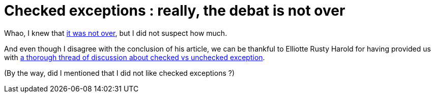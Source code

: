 = Checked exceptions : really, the debat is not over

Whao, I knew that link:http://userstories.blogspot.com/2008/12/checked-exception-why-debat-is-not-over.html[it was not over], but I did not suspect how much.



And even though I disagree with the conclusion of his article, we can be thankful to Elliotte Rusty Harold for having provided us with link:http://cafe.elharo.com/programming/bruce-eckel-is-wrong/[a thorough thread of discussion about checked vs unchecked exception].



(By the way, did I mentioned that I did not like checked exceptions ?)